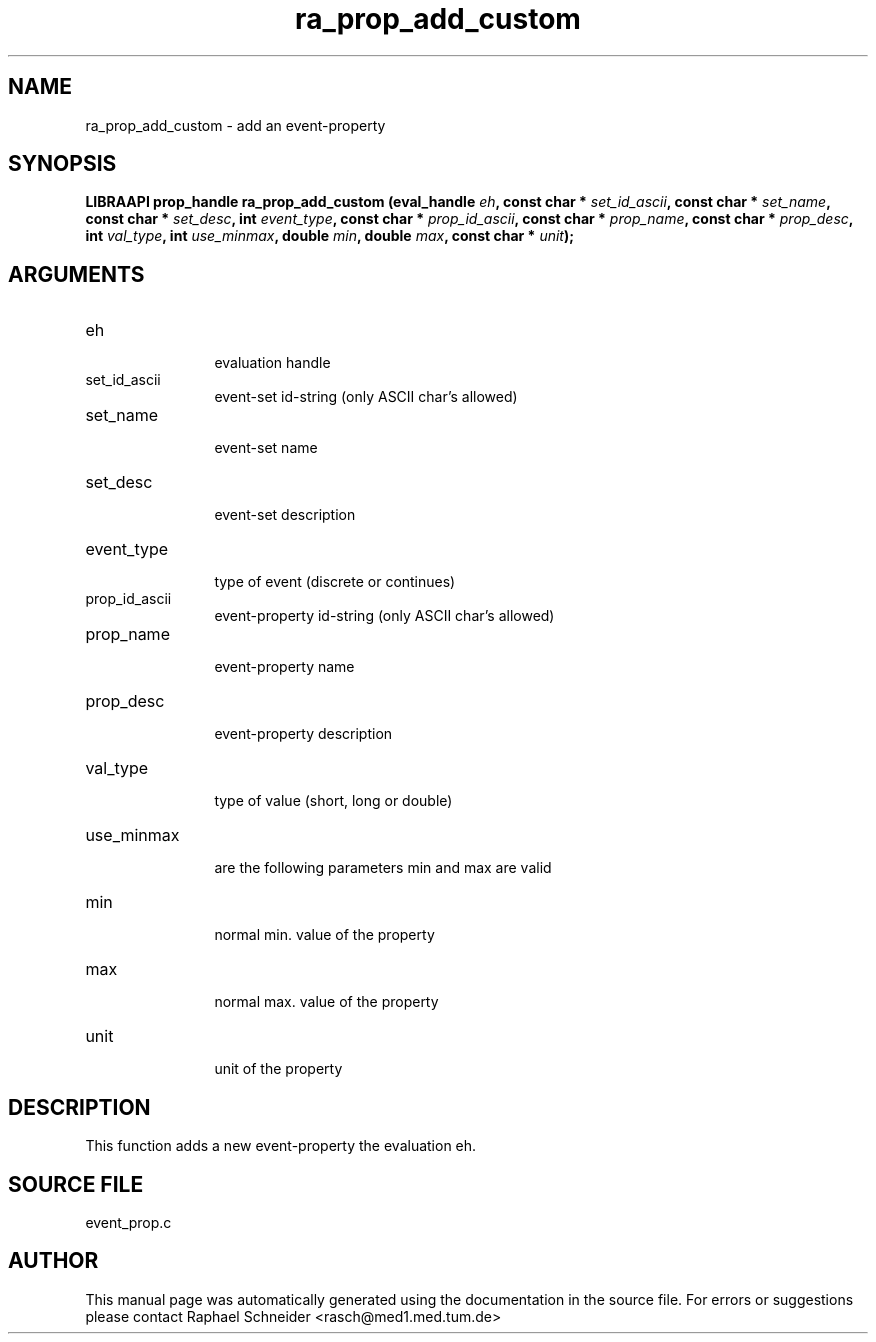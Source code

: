 .TH "ra_prop_add_custom" 3 "January 2005" "libRASCH API (0.7.2)"
.SH NAME
ra_prop_add_custom \- add an event-property
.SH SYNOPSIS
.B "LIBRAAPI prop_handle" ra_prop_add_custom
.BI "(eval_handle " eh ","
.BI "const char * " set_id_ascii ","
.BI "const char * " set_name ","
.BI "const char * " set_desc ","
.BI "int " event_type ","
.BI "const char * " prop_id_ascii ","
.BI "const char * " prop_name ","
.BI "const char * " prop_desc ","
.BI "int " val_type ","
.BI "int " use_minmax ","
.BI "double " min ","
.BI "double " max ","
.BI "const char * " unit ");"
.SH ARGUMENTS
.IP "eh" 12
 evaluation handle
.IP "set_id_ascii" 12
 event-set id-string (only ASCII char's allowed)
.IP "set_name" 12
 event-set name
.IP "set_desc" 12
 event-set description
.IP "event_type" 12
 type of event (discrete or continues)
.IP "prop_id_ascii" 12
 event-property id-string (only ASCII char's allowed)
.IP "prop_name" 12
 event-property name
.IP "prop_desc" 12
 event-property description
.IP "val_type" 12
 type of value (short, long or double)
.IP "use_minmax" 12
 are the following parameters min and max are valid
.IP "min" 12
 normal min. value of the property
.IP "max" 12
 normal max. value of the property
.IP "unit" 12
 unit of the property
.SH "DESCRIPTION"
This function adds a new event-property the evaluation eh.
.SH "SOURCE FILE"
event_prop.c
.SH AUTHOR
This manual page was automatically generated using the documentation in the source file. For errors or suggestions please contact Raphael Schneider <rasch@med1.med.tum.de>
